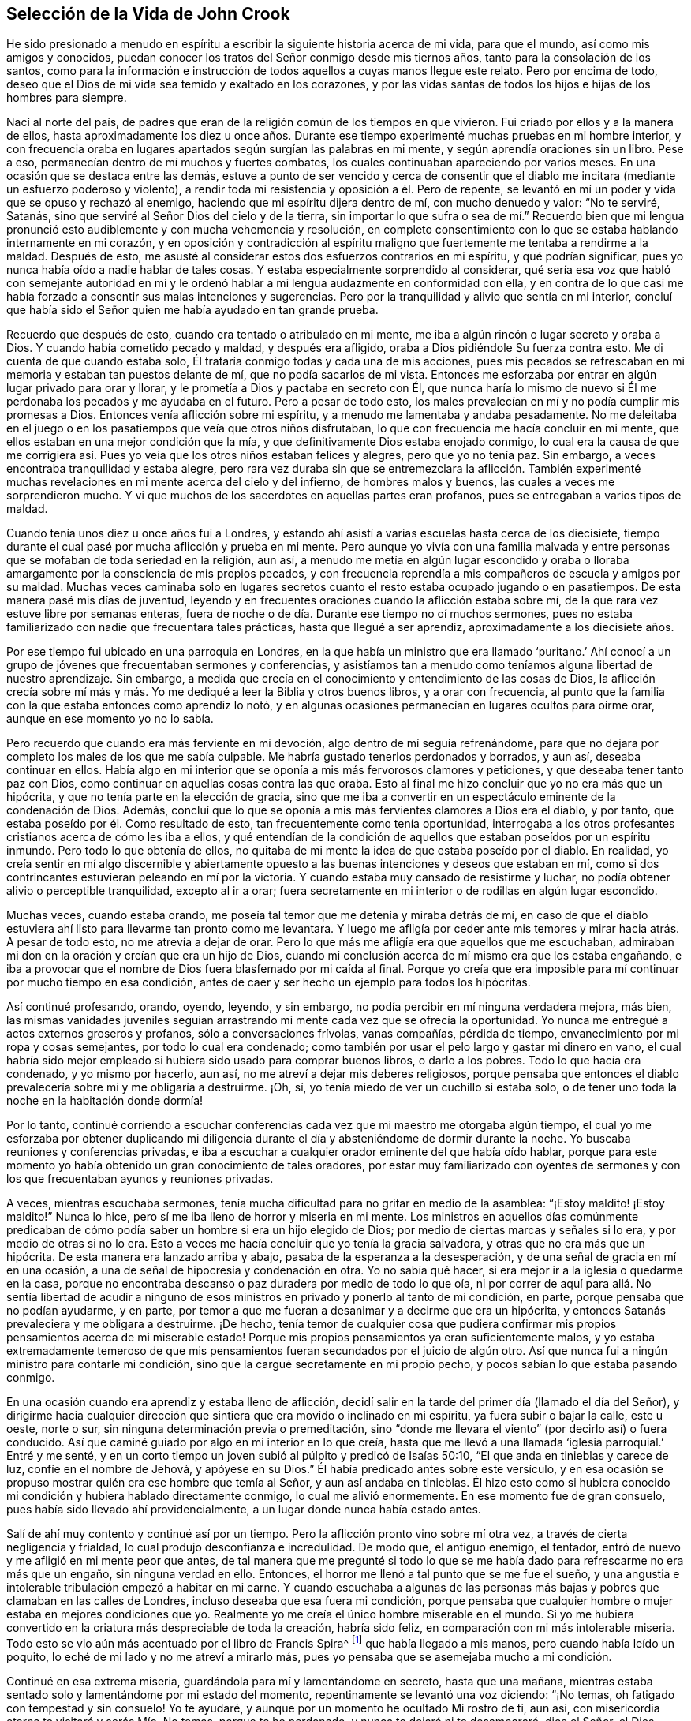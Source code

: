 == Selección de la Vida de John Crook

He sido presionado a menudo en espíritu a escribir
la siguiente historia acerca de mi vida,
para que el mundo, así como mis amigos y conocidos,
puedan conocer los tratos del Señor conmigo desde mis tiernos años,
tanto para la consolación de los santos,
como para la información e instrucción de todos aquellos a cuyas manos llegue este relato.
Pero por encima de todo,
deseo que el Dios de mi vida sea temido y exaltado en los corazones,
y por las vidas santas de todos los hijos e hijas de los hombres para siempre.

Nací al norte del país,
de padres que eran de la religión común de los tiempos en que vivieron.
Fui criado por ellos y a la manera de ellos,
hasta aproximadamente los diez u once años. Durante ese
tiempo experimenté muchas pruebas en mi hombre interior,
y con frecuencia oraba en lugares apartados según surgían las palabras en mi mente,
y según aprendía oraciones sin un libro.
Pese a eso, permanecían dentro de mí muchos y fuertes combates,
los cuales continuaban apareciendo por varios meses.
En una ocasión que se destaca entre las demás,
estuve a punto de ser vencido y cerca de consentir que el
diablo me incitara (mediante un esfuerzo poderoso y violento),
a rendir toda mi resistencia y oposición a él. Pero de repente,
se levantó en mí un poder y vida que se opuso y rechazó al enemigo,
haciendo que mi espíritu dijera dentro de mí, con mucho denuedo y valor: "`No te serviré,
Satanás, sino que serviré al Señor Dios del cielo y de la tierra,
sin importar lo que sufra o sea de mí.`" Recuerdo bien que mi lengua
pronunció esto audiblemente y con mucha vehemencia y resolución,
en completo consentimiento con lo que se estaba hablando internamente en mi corazón,
y en oposición y contradicción al espíritu maligno
que fuertemente me tentaba a rendirme a la maldad.
Después de esto, me asusté al considerar estos dos esfuerzos contrarios en mi espíritu,
y qué podrían significar, pues yo nunca había oído a nadie hablar de tales cosas.
Y estaba especialmente sorprendido al considerar,
qué sería esa voz que habló con semejante autoridad en mí y le
ordenó hablar a mi lengua audazmente en conformidad con ella,
y en contra de lo que casi me había forzado a consentir sus malas intenciones y sugerencias.
Pero por la tranquilidad y alivio que sentía en mi interior,
concluí que había sido el Señor quien me había ayudado en tan grande prueba.

Recuerdo que después de esto, cuando era tentado o atribulado en mi mente,
me iba a algún rincón o lugar secreto y oraba a Dios.
Y cuando había cometido pecado y maldad, y después era afligido,
oraba a Dios pidiéndole Su fuerza contra esto.
Me di cuenta de que cuando estaba solo,
Él trataría conmigo todas y cada una de mis acciones,
pues mis pecados se refrescaban en mi memoria y estaban tan puestos delante de mí,
que no podía sacarlos de mi vista.
Entonces me esforzaba por entrar en algún lugar privado para orar y llorar,
y le prometía a Dios y pactaba en secreto con Él,
que nunca haría lo mismo de nuevo si Él me perdonaba
los pecados y me ayudaba en el futuro.
Pero a pesar de todo esto,
los males prevalecían en mí y no podía cumplir mis promesas a Dios.
Entonces venía aflicción sobre mi espíritu, y a menudo me lamentaba y andaba pesadamente.
No me deleitaba en el juego o en los pasatiempos que veía que otros niños disfrutaban,
lo que con frecuencia me hacía concluir en mi mente,
que ellos estaban en una mejor condición que la mía,
y que definitivamente Dios estaba enojado conmigo,
lo cual era la causa de que me corrigiera así. Pues
yo veía que los otros niños estaban felices y alegres,
pero que yo no tenía paz.
Sin embargo, a veces encontraba tranquilidad y estaba alegre,
pero rara vez duraba sin que se entremezclara la aflicción. También experimenté
muchas revelaciones en mi mente acerca del cielo y del infierno,
de hombres malos y buenos, las cuales a veces me sorprendieron mucho.
Y vi que muchos de los sacerdotes en aquellas partes eran profanos,
pues se entregaban a varios tipos de maldad.

Cuando tenía unos diez u once años fui a Londres,
y estando ahí asistí a varias escuelas hasta cerca de los diecisiete,
tiempo durante el cual pasé por mucha aflicción y prueba en mi mente.
Pero aunque yo vivía con una familia malvada y entre
personas que se mofaban de toda seriedad en la religión,
aun así,
a menudo me metía en algún lugar escondido y oraba o lloraba
amargamente por la consciencia de mis propios pecados,
y con frecuencia reprendía a mis compañeros de escuela y amigos por su maldad.
Muchas veces caminaba solo en lugares secretos cuanto
el resto estaba ocupado jugando o en pasatiempos.
De esta manera pasé mis días de juventud,
leyendo y en frecuentes oraciones cuando la aflicción estaba sobre mí,
de la que rara vez estuve libre por semanas enteras,
fuera de noche o de día. Durante ese tiempo no oí muchos sermones,
pues no estaba familiarizado con nadie que frecuentara tales prácticas,
hasta que llegué a ser aprendiz, aproximadamente a los diecisiete años.

Por ese tiempo fui ubicado en una parroquia en Londres,
en la que había un ministro que era llamado '`puritano.`' Ahí conocí
a un grupo de jóvenes que frecuentaban sermones y conferencias,
y asistíamos tan a menudo como teníamos alguna libertad de nuestro aprendizaje.
Sin embargo, a medida que crecía en el conocimiento y entendimiento de las cosas de Dios,
la aflicción crecía sobre mí más y más. Yo me dediqué
a leer la Biblia y otros buenos libros,
y a orar con frecuencia,
al punto que la familia con la que estaba entonces como aprendiz lo notó,
y en algunas ocasiones permanecían en lugares ocultos para oírme orar,
aunque en ese momento yo no lo sabía.

Pero recuerdo que cuando era más ferviente en mi devoción,
algo dentro de mí seguía refrenándome,
para que no dejara por completo los males de los que me sabía culpable.
Me habría gustado tenerlos perdonados y borrados, y aun así, deseaba continuar en ellos.
Había algo en mi interior que se oponía a mis más fervorosos clamores y peticiones,
y que deseaba tener tanto paz con Dios,
como continuar en aquellas cosas contra las que oraba.
Esto al final me hizo concluir que yo no era más que un hipócrita,
y que no tenía parte en la elección de gracia,
sino que me iba a convertir en un espectáculo eminente de la condenación de Dios.
Además, concluí que lo que se oponía a mis más fervientes clamores a Dios era el diablo,
y por tanto, que estaba poseído por él. Como resultado de esto,
tan frecuentemente como tenía oportunidad,
interrogaba a los otros profesantes cristianos acerca de cómo les iba a ellos,
y qué entendían de la condición de aquellos que estaban poseídos por un espíritu inmundo.
Pero todo lo que obtenía de ellos,
no quitaba de mi mente la idea de que estaba poseído por el diablo.
En realidad,
yo creía sentir en mí algo discernible y abiertamente opuesto
a las buenas intenciones y deseos que estaban en mí,
como si dos contrincantes estuvieran peleando en mí por la victoria.
Y cuando estaba muy cansado de resistirme y luchar,
no podía obtener alivio o perceptible tranquilidad, excepto al ir a orar;
fuera secretamente en mi interior o de rodillas en algún lugar escondido.

Muchas veces, cuando estaba orando,
me poseía tal temor que me detenía y miraba detrás de mí,
en caso de que el diablo estuviera ahí listo para llevarme tan pronto como me levantara.
Y luego me afligía por ceder ante mis temores y mirar hacia atrás. A pesar de todo esto,
no me atrevía a dejar de orar.
Pero lo que más me afligía era que aquellos que me escuchaban,
admiraban mi don en la oración y creían que era un hijo de Dios,
cuando mi conclusión acerca de mí mismo era que los estaba engañando,
e iba a provocar que el nombre de Dios fuera blasfemado por mi caída al final.
Porque yo creía que era imposible para mí continuar por mucho tiempo en esa condición,
antes de caer y ser hecho un ejemplo para todos los hipócritas.

Así continué profesando, orando, oyendo, leyendo, y sin embargo,
no podía percibir en mí ninguna verdadera mejora, más bien,
las mismas vanidades juveniles seguían arrastrando
mi mente cada vez que se ofrecía la oportunidad.
Yo nunca me entregué a actos externos groseros y profanos,
sólo a conversaciones frívolas, vanas compañías, pérdida de tiempo,
envanecimiento por mi ropa y cosas semejantes, por todo lo cual era condenado;
como también por usar el pelo largo y gastar mi dinero en vano,
el cual habría sido mejor empleado si hubiera sido usado para comprar buenos libros,
o darlo a los pobres.
Todo lo que hacía era condenado, y yo mismo por hacerlo, aun así,
no me atreví a dejar mis deberes religiosos,
porque pensaba que entonces el diablo prevalecería sobre mí y me obligaría a destruirme.
¡Oh, sí, yo tenía miedo de ver un cuchillo si estaba solo,
o de tener uno toda la noche en la habitación donde dormía!

Por lo tanto,
continué corriendo a escuchar conferencias cada vez
que mi maestro me otorgaba algún tiempo,
el cual yo me esforzaba por obtener duplicando mi diligencia
durante el día y absteniéndome de dormir durante la noche.
Yo buscaba reuniones y conferencias privadas,
e iba a escuchar a cualquier orador eminente del que había oído hablar,
porque para este momento yo había obtenido un gran conocimiento de tales oradores,
por estar muy familiarizado con oyentes de sermones y con
los que frecuentaban ayunos y reuniones privadas.

A veces, mientras escuchaba sermones,
tenía mucha dificultad para no gritar en medio de la asamblea:
"`¡Estoy maldito! ¡Estoy maldito!`"
Nunca lo hice, pero sí me iba lleno de horror y miseria en mi mente.
Los ministros en aquellos días comúnmente predicaban de
cómo podía saber un hombre si era un hijo elegido de Dios;
por medio de ciertas marcas y señales si lo era, y por medio de otras si no lo era.
Esto a veces me hacía concluir que yo tenía la gracia salvadora,
y otras que no era más que un hipócrita.
De esta manera era lanzado arriba y abajo, pasaba de la esperanza a la desesperación,
y de una señal de gracia en mí en una ocasión,
a una de señal de hipocresía y condenación en otra.
Yo no sabía qué hacer, si era mejor ir a la iglesia o quedarme en la casa,
porque no encontraba descanso o paz duradera por medio de todo lo que oía,
ni por correr de aquí para allá. No sentía libertad de acudir a ninguno
de esos ministros en privado y ponerlo al tanto de mi condición,
en parte, porque pensaba que no podían ayudarme, y en parte,
por temor a que me fueran a desanimar y a decirme que era un hipócrita,
y entonces Satanás prevaleciera y me obligara a destruirme.
¡De hecho,
tenía temor de cualquier cosa que pudiera confirmar mis
propios pensamientos acerca de mi miserable estado!
Porque mis propios pensamientos ya eran suficientemente malos,
y yo estaba extremadamente temeroso de que mis pensamientos
fueran secundados por el juicio de algún otro.
Así que nunca fui a ningún ministro para contarle mi condición,
sino que la cargué secretamente en mi propio pecho,
y pocos sabían lo que estaba pasando conmigo.

En una ocasión cuando era aprendiz y estaba lleno de aflicción,
decidí salir en la tarde del primer día (llamado el día del Señor),
y dirigirme hacia cualquier dirección que sintiera
que era movido o inclinado en mi espíritu,
ya fuera subir o bajar la calle, este u oeste, norte o sur,
sin ninguna determinación previa o premeditación,
sino "`donde me llevara el viento`" (por decirlo así) o fuera conducido.
Así que caminé guiado por algo en mi interior en lo que creía,
hasta que me llevó a una llamada '`iglesia parroquial.`' Entré y me senté,
y en un corto tiempo un joven subió al púlpito y predicó de Isaías 50:10,
"`El que anda en tinieblas y carece de luz, confíe en el nombre de Jehová,
y apóyese en su Dios.`"
Él había predicado antes sobre este versículo,
y en esa ocasión se propuso mostrar quién era ese hombre que temía al Señor,
y aun así andaba en tinieblas.
Él hizo esto como si hubiera conocido mi condición y hubiera hablado directamente conmigo,
lo cual me alivió enormemente.
En ese momento fue de gran consuelo, pues había sido llevado ahí providencialmente,
a un lugar donde nunca había estado antes.

Salí de ahí muy contento y continué así por un tiempo.
Pero la aflicción pronto vino sobre mí otra vez,
a través de cierta negligencia y frialdad, lo cual produjo desconfianza e incredulidad.
De modo que, el antiguo enemigo, el tentador,
entró de nuevo y me afligió en mi mente peor que antes,
de tal manera que me pregunté si todo lo que se me
había dado para refrescarme no era más que un engaño,
sin ninguna verdad en ello.
Entonces, el horror me llenó a tal punto que se me fue el sueño,
y una angustia e intolerable tribulación empezó a habitar en mi carne.
Y cuando escuchaba a algunas de las personas más
bajas y pobres que clamaban en las calles de Londres,
incluso deseaba que esa fuera mi condición,
porque pensaba que cualquier hombre o mujer estaba en mejores condiciones que yo.
Realmente yo me creía el único hombre miserable en el mundo.
Si yo me hubiera convertido en la criatura más despreciable de toda la creación,
habría sido feliz, en comparación con mi más intolerable miseria.
Todo esto se vio aún más acentuado por el libro de Francis Spira^
footnote:[Francis Spira (1502--1548) fue un abogado italiano convertido al protestantismo,
que bajo la presión de la Inquisición Católica negó sus
propias convicciones y públicamente se retractó de su fe.
El libro al que hace referencia Crook se llama,
"`A Relation of the Fearful Estate of Francis Spira`"
(Un relato del estado de terror de Francis Spira),
en el que se cuenta del terror que se apoderó de
Spira tras su retractación y la subsecuente culpa,
horror y angustia mental que pronto acabaron con su vida.]
que había llegado a mis manos, pero cuando había leído un poquito,
lo eché de mi lado y no me atreví a mirarlo más,
pues yo pensaba que se asemejaba mucho a mi condición.

Continué en esa extrema miseria, guardándola para mí y lamentándome en secreto,
hasta que una mañana,
mientras estaba sentado solo y lamentándome por mi estado del momento,
repentinamente se levantó una voz diciendo: "`¡No temas,
oh fatigado con tempestad y sin consuelo!
Yo te ayudaré, y aunque por un momento he ocultado Mi rostro de ti, aun así,
con misericordia eterna te visitaré y serás Mío. No temas, porque te he perdonado,
y nunca te dejaré ni te desampararé, dice el Señor, el Dios poderoso.`"

Entonces, súbitamente, todo se silenció y se tranquilizó dentro de mí,
de modo que me pregunté adonde se habían ido las muchas aflicciones,
temores y pensamientos que justo antes me atormentaban.
Hubo tanta calma y quietud en mi mente por un espacio de tiempo,
que recordé el silencio que se había producido en el cielo por media hora.
Estaba lleno de paz y gozo, completamente abrumado,
y brillaba tal luz interior dentro de mí,
que por un espacio de siete u ocho días caminé como si hubiera sido tomado de la tierra.
Estaba tan arrebatado en mi mente, que era como si caminara por encima del mundo,
sin prestar atención (según me parecía) a ninguna persona o cosa mientras
caminaba para arriba y para abajo en las calles de Londres,
pues estaba enteramente absorto en la maravillosa luz del Señor y lleno
de una especie de dominio gozoso sobre todas las cosas en este mundo.
En este tiempo vi claramente (y para mi gran consuelo y satisfacción),
que cualquier cosa que el Señor quisiera comunicar,
o dar a conocer de Sí mismo y de los misterios de Su reino,
lo haría en un camino de pureza y santidad.
Sí, entonces vi gran brillo en la santidad, gran belleza en la vida recta, pura y justa,
y en el andar cercano y sobrio con Dios en conducta santa.
Aunque yo antes había obedecido lo mejor que había podido, nunca había encontrado la paz,
la aceptación ni la justificación ante Dios que ahora sentía,
cuando surgía libremente en mí. Entonces vi que la
verdadera religión radica en esta comunión,
y que toda profesión de religión sin esto no era nada en comparación. Recuerdo bien,
que mientras permanecí y caminé en esa luz y gloria
que brillaban muy claramente en mi mente y espíritu,
no hubo un pensamiento erróneo que apareciera o luchara dentro de mí,
que no fuera rápidamente desvanecido por no recibir aceptación. De hecho,
mi mente y mi alma estaban completamente cautivadas,
y habían sido absorbidas por esa gloriosa luz y satisfactoria
presencia del Señor así manifestadas en mí.

Durante ese tiempo, cuando estaba lleno de gozo y paz,
descubrí que no podía realizar los deberes religiosos tan formalmente como solía hacerlos,
sino que, en su lugar, los hacía con mucha más vida y celo, fe y confianza, que antes,
lo que hizo que muchos de mis conocidos admiraran mi don en la oración,
y en algunas ocasiones me impusieran ese deber.
Pero después de ese tiempo,
percibí una reducción de la gloria y empecé a leer
y a realizar los deberes como los había hecho antes.
Por esa época empecé a seguir a algunos ministros que venían de Holanda,
y a algunos otros que se habían separado de las asambleas parroquiales;
porque me disgustaban esas asambleas mezcladas,
y sentía mucha sed y anhelaba la comunión pura con aquellos que eran más espirituales.
Habiendo visto algo de la belleza de la santidad,
yo anhelaba caminar con los que experimentaban una comunión con Dios en santidad,
y se vigilaban unos a otros para bien y para el incremento de la vida santa.

Caminé en compañía de algunos jóvenes,
y nos reuníamos tan a menudo como teníamos oportunidad,
y orábamos y conversábamos acerca de las cosas de Dios.
Recuerdo que cuando varios hablaban de las Escrituras, a modo de exposición,
yo tenía muy poco que decir,
pues en ese entonces no tenía mucho conocimiento de la Biblia,
pues había sido criado en familias y bajo tutores
que no habían considerado mucho las Escrituras.
Pero yo hablaba de mis propias experiencias,
y me deleitaba y amaba mucho a los que podían hablar por experiencia.
Sí,
mi corazón se sentía muy animado y avivado por aquellos
discursos y conversaciones de experiencias,
de modo que aquellos que eran más espirituales estaban
encantados de estar conmigo y yo con ellos.
Ellos a menudo me decían que yo hablaba por experiencia,
y que podía hablar de muchas condiciones y cosas como si
tuviera un tomo escrito dentro de mí de todos los temas,
mientras que la mayoría obtenía sus discursos de las Escrituras externas a ellos.

Pero en el lapso de dos o tres años,
comencé a amontonar Escrituras en mi mente y memoria
(tanto por oír a otros como por mis propios estudios),
lo que me llevó a morar más en el exterior y menos en el interior.
Y así, gradualmente, el conocimiento en mi entendimiento y juicio naturales,
empezó a superar y a sobrepasar el sentido de mis experiencias internas.
Al final,
teniendo poco más que el recuerdo (entonces muy lejano)
de aquellas cosas que una vez habían sido vivas y frescas,
y que habían crecido en mí como si fuera primavera en mi corazón y en mi mente,
ahora mi interior se había vuelto invierno.
La vida interior se retiró de la vista, como si estuviera en una raíz oculta,
y luego se empezaron a levantar en mi mente muchas preguntas acerca
de la forma de adoración y de las ordenanzas del Nuevo Testamento.

Ya que el Señor había hecho mucho por mí,
juzgué que no podría evitar ser culpable de ingratitud delante de Él,
si no buscaba entonces la forma más pura de adoración. Por tanto,
después de haber caminado entre varios tipos de profesantes cristianos de diversos juicios,
buscando con quién podía sentarse mi espíritu y unirse,
al fin me reuní con un grupo de Independientes con quienes me uní
en comunión. Pasamos muchos tiempos refrescantes juntos,
mientras nos mantuvimos vigilantes y tiernos,
con nuestras mentes internamente retiradas y con palabras escasas y sazonadas.
Fuimos preservados en este espíritu comunicando nuestras experiencias entre sí,
en cuanto a si nuestros corazones habían sido mantenidos hacia el Señor toda la semana,
y qué había pasado entre Dios y nuestras almas de principio a fin de la semana.

Así continuó por algunos años, hasta que se hizo formal.
Entonces empezamos a considerar nuestro estado:
si estábamos en el orden correcto del evangelio en concordancia con el patrón primitivo,
y en la administración apropiada del bautismo, etc.
Poco a poco empezamos a dividirnos y a dispersarnos
en nuestras mentes con respecto a estas cosas,
y se levantaron muchas preguntas acerca de diversos
temas que no se habían cuestionado antes,
todos los cuales tendían mucho a la incertidumbre e inestabilidad.
Luego, no sólo comenzamos a ser descuidados con respecto a nuestras reuniones,
sino también a confundirnos en nuestra predicación y servicio cuando nos reuníamos.
Finalmente dejamos de reunirnos y gradualmente nos fuimos alejando unos de otros,
y nos volvimos descuidados al considerar principios
de libertad y comodidad para la carne,
y de ahí caímos en la trampa de alentar y justificar nuestro
presente descuido y frialdad en la religión. No obstante,
yo no estaba tan entregado a la comodidad que no sentía
las correcciones ni las reprensiones por hacerlo,
y a menudo la aflicción y angustia internas en mi espíritu
me levantaban nuevamente a los deberes religiosos,
tales como orar y leer.

Cuando era oprimido en mi juicio y entendimiento natural acerca de doctrinas
y principios (opresión que se presentaba en mi estado débil y quebrantado),
descubrí que mi mente era arrastrada al descuido con respecto a todo aspecto de la religión,
y despreciaba mi seriedad anterior contra el pecado y el mal.
Vi cuántos principios y doctrinas existían que me habrían llevado a creer
que mi comprensión anterior acerca de la maldad y el gran peligro de esta,
surgía de mera emoción o tradición, y no de razones fundamentadas o juicio verdadero.

Fui frecuentemente ejercitado de día y de noche,
y tentado (tanto por sugerencias internas como por
atracciones externas) a abrazar tales principios.
En algunas ocasiones, otros que habían sido tan religiosos como yo,
y que no estaban menos familiarizados con experiencias internas del mismo tipo,
trataron de alejarme del sentido y profunda impresión de la Verdad que permanecía sobre
mi espíritu después de las grandes aflicciones y consolaciones que había gustado.
Pero el palpable recuerdo de los días anteriores se mantenía sobre mí,
y me guardó de los principios del ranterismo^
footnote:[Los Ranters eran un grupo no conformista que surgió a mediados de los 1600,
y que recibieron su nombre debido a sus extravagantes discursos y prácticas.
Algunos de ellos parecen haber sido genuinos buscadores de la verdad,
quienes (en palabras de William Penn),
"`no se mantuvieron en la humildad ni en el temor de Dios,
y después de abundante revelación, se exaltaron,
y por falta de mantener sus mentes en humilde dependencia de Aquel que había
abierto sus entendimientos para que vieran las grandes cosas de Su ley,
corrieron en sus propias imaginaciones y las mezclaron con las revelaciones divinas,
dando a luz un monstruoso nacimiento para escándalo de aquellos que temían a Dios.`"
Los Ranters a menudo interrumpían las reuniones religiosas
establecidas vociferando a gritos,
cantando, tocando instrumentos o haciendo toda clase de ruidos fuertes.]
y ateísmo que prevalecían y causaban gran conmoción en aquellos momentos.

A través de la fe en lo que había gustado,
fui sostenido cuando estaba bajo muchos amargos combates,
y profundas ondulaciones y olas, y llegué a la conclusión en mi corazón y en mi mente,
de que '`el justo era más excelente que su prójimo,`'^
footnote:[Traducción literal de la KJV de Proverbios 12:26]
y que había una mucho mejor condición que experimentar y disfrutar
en este mundo al caminar con Dios en santidad y pureza,
que todo lo que se encuentra en una vida licenciosa y sensual,
o por medio de la codiciosa acumulación de riquezas
con tal de obtener un nombre en esta tierra.
Esto lo sabía por la dulzura que yo había disfrutado anteriormente,
y por el recuerdo que permanecía debajo de todos los razonamientos
y observaciones secas que podía hacer.
Sí,
yacía más profundamente alojada en mi interior que
todas las comprensiones que flotaban en mi mente.
Así descubrí que había un continuo clamor y sonido en mis oídos internos,
que me llamaban a vigilar mis caminos y a obedecer lo que había
sido manifestado en mi consciencia como la voluntad de Dios.
Vi que era más probable que esto me proporcionara más descanso y paz,
que todos mis conceptos, observaciones, creencias o sacrificios.

Pero el verdadero significado de estas cosas me era desconocido y no lo entendí claramente,
hasta que le plació al Señor enviar a uno de Sus siervos, de los llamados cuáqueros,
a ministrarme como lo había hecho Felipe con el eunuco en el carro.
Porque el eunuco no entendía lo que leía,
pero después de que Felipe le explicó las Escrituras, creyó en aquello que ignoraba.
Así sucedió conmigo,
pues a través del siervo e instrumento del Dios altísimo que abrió
mis ojos y habló con sencillez (no con parábolas o dichos oscuros),
llegué a ver qué era eso que había clamado por tanto tiempo en mí,
en cada ocasión de serio retiro interior en mi propio espíritu.
Entonces pude decir de Cristo al fin:
"`Uno mayor que Salomón en este lugar;`" mayor que aquel
que había discernido correctamente entre lo vivo y lo muerto,
y manifestado claramente a quién pertenecía el niño vivo.
Sí, Él fue el que reveló a la verdadera mujer, o iglesia,
la cual está en Dios el Padre de nuestro Señor Jesucristo,
y también dio a conocer quién era la ramera, o falsa iglesia y sinagoga de Satanás,
sin importar lo que ella pudiera decir para justificarse como la verdadera madre iglesia.

Cuando escuché por primera vez este tipo de predicación,
por el llamado cuáquero anteriormente mencionado,
me pareció como si los antiguos apóstoles se hubieran levantado
de la muerte y comenzado a predicar de nuevo en el mismo poder,
vida y autoridad en que ministraron y publicaron el nuevo pacto de Jesucristo al principio.
Y verdaderamente pude decir con Jonatán,
después de haber oído y gustado la miel y dulce ministración del bendito evangelio,
que mis ojos habían sido abiertos y mis fuerzas renovadas,
a partir del mismo poder por el que el evangelio había sido predicado al principio;
pues este evangelio estaba libre de los contaminantes
y residuos del ingenio y los inventos del hombre,
por medio de lo cual el hombre, al usar palabras sin conocimiento,
había oscurecido por mucho tiempo el consejo.
Digo la verdad y no miento.
Después de haber oído y gustado la miel de Canaán que fluía libremente,
sin las forzadas invenciones del cerebro del hombre,
mis ojos fueron abiertos y mis fuerzas renovadas.
Entonces, a través de la gracia del evangelio,
obtuve la victoria sobre aquellas lujurias y deseos corruptos que se levantaban
contra las pequeñas agitaciones y movimientos en mi corazón en pos del
Dios vivo (eso que yo había sentido a veces obrando en mí,
incluso desde mi juventud).

Cuando las buenas nuevas del evangelio sonaron en
mis oídos y alcanzaron mi corazón y consciencia,
no anularon mis anteriores experiencias del amor
y misericordia de Dios hacia mi pobre alma,
ni llevaron mi mente a despreciar en lo más mínimo
Sus dulces refrescamientos durante mi cansado peregrinaje,
los cuales eran como corrientes de aquel arroyo del
que Israel había bebido en el trayecto de sus viajes.
Por el contrario,
refrescaron en mi memoria las muchas maneras en que
el Señor me había revivido en mi dolorosa esclavitud,
manifestaron mis múltiples rebeliones contras Sus invitaciones,
y mi ingratitud hacia Sus tiernos tratos y las frecuentes visitas que me había hecho.
Esto produjo una verdadera sujeción de mi parte,
como el deber más grande hacia este tierno Dios y Padre.
Dichas buenas nuevas me hicieron gritar: "`¿Qué,
estaba Dios en este lugar y yo no lo sabía?`" (Génesis 28:16) Entonces experimenté
mi corazón quebrantado y vencido por Su amor y misericordia hacia mí,
y me volví más tierno delante de Él.

De este modo me fueron traídas a mi memoria todas las cosas,
y llegué a conocerlo no sólo como Aquel que "`me
dijo todo lo que había hecho`" contra Él,
sino también todo lo que Él había hecho por mí. Esto hizo
que la Verdad fuera aún más preciosa y aceptable en mi corazón,
pues trajo en un nuevo recuerdo las cosas viejas y restauró
una vieja relación con mi largamente provocado Dios.
En realidad, sucedió conmigo como había sucedido con Natanael,
quien confesó a Cristo tan pronto como Él le dijo que lo había visto debajo de la higuera.
De igual manera, no pude retener la sujeción inmediata de mi alma a la Verdad,
cuando vi cómo me había examinado a fondo y manifestado dónde estaba ahora,
y cómo había visto y visitado Dios mi pobre alma varias veces.
Por tanto, he encontrado la promesa de Cristo a Natanael cumplida en mí también,
pues desde el día de la visitación, he visto cosas mayores que las que alguna vez vi.

Luego vi que mi condición anterior (antes de que la Verdad me conquistara
completamente y se manifestara claramente) era como la de Agar,
quien tenía pan y un odre de agua que le había dado Abraham,
tras ser enviada al desierto por las burlas de su hijo a Isaac.
Cuando el pan y el odre de agua se acabaron,
la condición de Agar y la de su hijo fue aún más miserable;
ella no tenía manera de llenar el odre de nuevo, ni pudo ver la manera,
aunque no estaba lejos de ella.
Pero su necesidad llegó a los oídos de Dios y Él le abrió los ojos,
y entonces vio "`el pozo del Viviente que me ve.`"
Así fue conmigo cuando el pan y el agua de alivio (que Dios
a menudo me daba para mantenerme en el desierto) se acabaron;
era probable que pereciera al no ver ningún pozo o forma de suministro.
Pero el Señor envió al ángel de Su faz para que abriera mis ojos,
y vi mi "`pozo del Viviente que me ve,`" el cual estaba ahí antes,
pero no había podido verlo hasta que mis ojos fueron abiertos.

Así, pues, por falta de entendimiento (junto con muchos otros),
languidecí muchos de mis días, al igual que Agar en el desierto,
como castigo por mi liviandad y por haberme unido con Ismael en el desprecio hacia Isaac,
la Semilla verdadera en mi propio corazón,
y heredera de todas las bendiciones espirituales;
Aquella con quien Dios establece Su pacto para siempre.

De esta manera fui convencido de la Verdad hacia el final del año 1654 (según recuerdo),
a través del siervo del Señor antes mencionado, William Dewsbury.
Yo no sabía a cuál convicción pertenecía él cuando lo fui a oír,
porque si hubiera sabido que era de los cuáqueros, creo que no lo habría escuchado,
pues temía ser engañado por opiniones extrañas. Pero al
ser providencialmente llevado al lugar donde él estaba exponiendo,
oí sus palabras, las cuales eran tanto lanzas que perforaban y herían mi corazón,
como un bálsamo que me sanaba y consolaba.
Recuerdo las palabras precisas que más me impresionaron en aquel momento.
Hablando de los varios estados y condiciones de los hombres y mujeres,
describió la miserable vida de los que, a pesar de sus deberes o desempeños religiosos,
no tenían paz ni tranquilidad en sus espíritus,
ya que debido a la falta de entendimiento de dónde buscar
un ancla para sus mentes en todo momento y en todo lugar,
eran como niños llevados de aquí para allá,
atemorizados por la calculada astucia de los hombres
que promovían sus propias opiniones y formas.
En ese momento supe que esa era mi condición,
como también el estado de muchas otras pobres y destrozadas personas,
que estábamos '`rodeadas por las teas de nuestro propio fuego.`' (Isaías 50:11) En realidad,
este no nos había traído más que dolor cada vez que nos acostábamos,
cuando estábamos callados, meditando en nuestra cama,
pues no teníamos nada internamente para alimentar y anclar nuestros corazones,
además de los deberes formales que perecen con el uso,
o las discusiones acerca de cosas doctrinales en el entendimiento y memoria naturales.
Esto lo vine a saber y a observar después,
en la aparición de la principal Piedra del ángulo puesta en Sión,
escogida y preciosa para los que creen en Ella.
En Su luz ciertamente entendí, que no es una opinión sino Cristo Jesús,
el poder y brazo de Dios, quien es el Salvador.
Y cuando Él es sentido en el corazón y se mantiene morando ahí mediante la fe,
Él se distingue de todos los conceptos en el cerebro,
como se distingue la sustancia viva de un cuadro o imagen de ella.

El recibimiento de la Palabra de vida en mi alma,
fue como el librito que le fue ordenado a Juan comer,
el cual resultó ser dulce en su boca, pero amargo en su estómago.
Así fue la Verdad para mí, tan dulce y deliciosa en mi paladar,
como lo fue la miel para Jonatán,
por medio de la cual mis ojos fueron abiertos y mi fuerza renovada con gran gozo y claridad.
Así continuó por algunos meses después de la primera vez que oí,
mediante lo cual mi juicio fue tan ensanchado y fortalecido contra
todas las baterías y asaltos de los disputadores de este mundo,
que no me cabe la menor duda de que habría podido mantener
los principios de la Verdad contra todos los opositores.
Sin embargo, todo ese tiempo consideré poco la forma o expresión externa de la Verdad,
hasta que oí a la misma persona declarar la palabra de Verdad otra vez.
Entonces comencé a ver que todo el conocimiento era nada,
sin la verdadera práctica y conformación a lo que sabía. Y entonces
la Verdad empezó (como el librito) a ser amarga en mi interior,
debido a que yo no estaba rindiendo obediencia a
lo que estaba convencido que era mi deber;
como dejar de lado toda la extravagancia en la vestimenta, palabras y conducta,
lo cual era para mí difícil de hacer,
estando en ese entonces comisionado como Juez de Paz.
Pero poco a poco,
fui llevado a través de todos los cuestionamientos y razonamientos al respecto,
por medio de dolorosos y agudos terrores en mi consciencia.
Llegué a ver todos mis pecados y maldades (tanto externos y grandes,
como secretos y escondidos) por medio de la luz en mi propia consciencia,
y supe que todos mis pecados no eran sino combustible,
que la ira e indignación del Señor debía consumir.

Vi que el hacha tenía que ser puesta a la raíz del árbol,
y que había una naturaleza maligna que debía ser consumida en mí,
la cual había dominado durante mucho tiempo, a pesar de mi profesión religiosa.
Vi que mi extravagancia en la vestimenta, en las palabras y en muchas otras cosas,
no hacía más que alimentar y mantener viva esa naturaleza,
y que así prolongaba el fuego para mi propia gran miseria.
Entre muchas otras cosas vi claramente,
que hablar de manera diferente a ciertas personas,
y quitarme el sombrero según la costumbre y moda del mundo,
debía ser dejado y rechazado antes de que esa naturaleza
carnal y mundana muriera en mí por completo,
y yo fuera perfectamente liberado de ella.
Claramente vi que esas cosas,
junto con el uso de muchas palabras fuera del temor de Dios,
no eran más que comida que nutrían,
alimentaban y mantenían viva la naturaleza y parte equivocadas en mí.

¡Oh, cuán fuertemente me resistió la razón carnal,
en mi separación de estas y otras cosas!
Nadie lo sabe, sino aquellos que han sido ejercitados de la misma manera.
Tampoco puedo expresar la multitud de maneras y argumentos que
usó el diablo para mantenerme en esas formalidades y costumbres,
mucho más por mis innumerables conocidos y mi empleo público.
No obstante,
la más grande tribulación que atravesé (antes de poder entrar en el reino de Dios),
fue desprenderme de mi propia sabiduría y conocimiento,
mediante lo cual yo me había beneficiado más allá de muchos de mis iguales.
Descubrí que necesitaba
ser decapitado (por decirlo así) por el testimonio de Jesús,
pues encontré por cierta experiencia,
que hasta que el hombre es verdaderamente crucificado con Cristo,
es capaz de dar un verdadero testimonio de Cristo.
Previo a esta muerte, el hombre sólo puede dar testimonio de sí mismo,
cuyo testimonio no es verdadero;
pero después de que es efectivamente crucificado con Cristo y levantado con Él,
si da testimonio de Cristo entonces, su testimonio es verdadero.
En esto, es correctamente entendido el dicho fiel:
"`Porque el testimonio de Jesús es el espíritu de profecía`" (Apocalipsis 19:10).

Después de una larga y aguda lucha de aflicciones
y profundos ejercicios en mi corazón y consciencia,
al fin me rendí para ser un tonto para Cristo,
como el que está "`loco para el Señor`" (2 Corintios
5:13). Esto se efectuó con profunda agonía,
porque yo realmente llegué a pensar que podía perder mi mente debido
a los terrores de Dios que estaban sobre mi alma.
Pero al fin, por Su gracia, Él sujetó el espíritu de mi mente a Sí mismo,
para que a través de Su predominio yo cediera y estuviera quieto,
y Él pudiera hacer conmigo lo que deseaba.
Entonces fui capaz de rendirme a la muerte del hombre, mente y sabiduría carnales,
lo cual fue como la muerte del primogénito en Egipto.
Y luego me fue dicho: "`De Egipto llamé a mi hijo;`" aquel que antes estaba muerto,
pero que ahora vive para Dios en Su pacto eterno, para siempre.

Así llegué a conocer a Aquel en quien no hay ocasión de tropiezo.
En efecto, Lo vi ser el que silencia al disputador y sabio de este mundo,
respondiendo de manera plena y muy satisfactoria al profundo
clamor y necesidad que estaban en mi alma.
Sí, Él llegó a ser para mí como una lluvia muy dulce,
la cual alcanzó hasta la raíz en mí,
y vi que todas Sus vivificaciones anteriores no eran más
que gotas de verano que provocaron una mayor sequía después,
o como un viajero que sólo se quedó una noche.
Mientras continuaba en mi viaje espiritual,
experimenté el cumplimiento de estos y muchos otros dichos de las Escrituras,
los cuales fueron como un arroyo en el camino,
que muy dulcemente alegraron mi alma en la medida que el Señor me hacía beber de ellos.
El Señor puso una copa en mi mano y Él mismo era mi porción.

No debo olvidar relatar de mi travesía, como después de llegar al Monte Sinaí,
sentí el ardor de ese fuego que quemaba toda mi justicia propia como rastrojo y paja,
y vi que dicha justicia no era capaz de proporcionarme
refugio o preservación alguna de aquellas llamas.
Entonces pensé en confiar en el conocimiento que
había adquirido de Cristo al leer las Escrituras;
tal como, que Él era mi garantía,
y que Dios Lo había aceptado en mi lugar tras haber satisfecho la justicia divina.
Estos conceptos,
junto con las dulces experiencias que anteriormente
había tenido de Cristo antes de llegar a esta forma,
me hicieron decir en mi interior: "`¿Debo dejar todas estas cosas?`"
A cuya pregunta (y a muchos más razonamientos de la misma naturaleza) fue dicho en mí:
"`¿Fue un simple recuerdo de Cristo y de Sus méritos,
y la seguridad reunida o aplicada en tu propio tiempo
o por tu propio entendimiento natural,
lo que te salvó o ayudó en tu angustia?
¿O fue Mi gratuita revelación de Él como Mi brazo y poder dentro de ti,
por lo que realmente sentiste consuelo en tu interior,
de la misma manera que el pecado y el diablo eran
verdaderamente sentidos dentro de ti atormentándote?`"
Así llegué a saber cómo, cuando Cristo aparece,
la Semilla de la mujer alcanza el estado débil en que se encuentra el hombre, incluso,
cuando Satanás, la serpiente antigua,
está más ocupada levantando su cabeza para dominar y atormentar a la criatura.
Esta Semilla es también conocida como la Semilla de Dios, la cual,
por medio del Espíritu, hiere la cabeza de la serpiente y aniquila todo dominio,
para que Cristo pueda ser el Príncipe y Salvador para siempre.

De esta manera llegué al conocimiento salvador de Cristo,
el cual confirmó mi anterior experiencia de Su aparición en mí y a mí,
incluso cuando era débil en mi entendimiento y no tenía
más que comprensiones carnales de Él. Sin embargo,
el verdadero Cristo salvador de Dios es ciertamente vida, poder y virtud,
y aquellos que Lo conocen como tal,
tienen el conocimiento de la verdad como está en Jesús,
porque la opinión o el concepto de Cristo en el entendimiento
natural queda demasiado corto.
Pero cuando se le presta atención y se sigue a esta Semilla
en el interior (la cual batalla contra el pecado y el mal),
ella rectifica el entendimiento según el verdadero y correcto reconocimiento de Él,
quien es el verdadero Dios y vida eterna,
el Salvador mismo de todo aquel que cree en Él. Muchos sólo
llegan a ser enanos en lo que a experiencia se refiere,
por darle paso a la voluntad de ellos,
y no dejar que la luz en la consciencia mande y dirija el entendimiento y el juicio.
Estos rechazan dicha luz diciendo que es natural e insuficiente, y sin embargo,
(por la sutileza de la serpiente antigua) al mismo
tiempo siguen su propia voluntad y entendimiento,
los cuales son, de hecho, tanto naturales como insuficientes.

Así pasé del Monte Sinaí al Monte Sión,
del ministerio de condenación al ministerio del Espíritu, debido a lo cual pude,
y verdaderamente lo hice, dar gracias a Dios por medio de Jesucristo.
Él me liberó de esa condenación bajo la cual estaba,
a pesar de todos mis deberes y creencias,
y me llevó Al que es la suma y sustancia de todo,
y que ahora es mi regla y guía. Él fue el guía en mi juventud en muchas cosas,
aunque yo no lo sabía entonces.
Y ahora Él es para mí el Espíritu que da verdadera libertad de todo yugo de esclavitud,
pues el ministerio del Espíritu batalla contra la carne y es contrario a ella,
y el alma que camina según el Espíritu disfruta de vida en abundancia;
pero si el espíritu de este mundo prevalece,
entonces la muerte y la condenación regresan.
Hallé que es tal como está escrito:
"`Y los que viven según la carne no pueden agradar
a Dios,`" y "`porque si vivís conforme a la carne,
moriréis.`"

Después de esto sentí que el Espíritu de verdad gobernaba en mí,
y que mi espíritu realmente estaba en unión con Él,
aunque antes había estado en unión con el espíritu de este mundo.
A partir de ese momento,
el Espíritu de verdad se convirtió en la verdadera regla
por la que yo caminaba y era guiado a la paz y reposo,
así como antes, cuando el viejo hombre gobernaba, era conducido a la angustia y dolor.
Así fue claramente demostrado en mí,
que '`la estabilidad de tus tiempos son justicia y paz.`' De igual manera,
esta otra escritura fue cumplida también en mí:
"`Porque en Cristo Jesús ni la circuncisión vale nada, ni la incircuncisión,
sino una nueva creación.`" Sólo aquellos que son contados como la simiente,
el Israel de Dios, y caminan de acuerdo con esta regla, heredan la verdadera paz.

Cuando sentía el nacimiento inmortal levantarse en mi interior,
como una planta deliciosa,
a menudo sentía que producía muchas respiraciones dulces y celestiales en pos de Dios,
las cuales eran frecuentemente respondidas por Él, por lo cual,
nunca busqué Su rostro en vano, ni pedí sin recibir una respuesta satisfactoria.
También descubrí que las alabanzas y acciones de gracias se alzaban
y brotaban naturalmente hacia Dios desde la raíz santa,
de la misma manera como antes había experimentado una naturaleza
malvada e iracunda lanzar fango e inmundicia,
y enviar temor, terror, dificultad y desconfianza.

Entonces mi gozo fue completo,
y a menudo se levantaba en mí un clamor a Dios pidiéndole
que me mantuviera pobre y bajo la cruz diaria de Cristo,
para que no fuera nada en mí mismo, sino libre de toda voluntad y obra propias,
dependiendo diariamente del Señor en este nacimiento puro,
y encontrándolo a Él ser la fuente y alacena de todo lo necesario.
Tanto solo como en las reuniones,
con frecuencia lo sentía a Él levantarse con gran poder y gloria,
constriñéndome a anunciar como una trompeta, las alabanzas vivas a mi Dios,
pues de la boca de esta Semilla de vida eterna brotaban palabras dentro de mí,
mientras estaba sentado en las reuniones con el pueblo de Dios (y en otros momentos),
que era movido a pronunciar con mi lengua.
Muchas veces hablé manteniendo mi propia voluntad bajo la cruz,
porque las palabras le parecían a mi sabiduría terrenal carentes
de sabiduría y a mi entendimiento natural muy despreciables,
y yo no sabía el fin por el cual debía decir esas palabras.
No obstante,
era culpado de desobediencia y profundamente afligido y perturbado en mi espíritu,
cuando me negaba a hablar.
A veces, mientras dudaba y razonaba acerca de ellas,
otro pronunciaba las mismas palabras, lo que era una gran prueba para mí,
al saber que las palabras habían sido tomadas de mí y dadas a otro que era fiel.

Después que le plació al Señor revelar a Su Hijo en mí,
me mostró las engañosas obras del "`hombre de pecado`" en mí mismo (en el "`misterio
de la iniquidad,`" 2 Tesalonicenses 2:7) y su exaltación en el templo de Dios,
donde él es adorado como Dios por encima de todo lo que se llama Dios.
Y vi, que aunque Dios merece toda adoración, aun así en este templo Él es poco conocido,
o poco notado por la criatura,
debido a la exaltación y gobierno de otra cosa que se ha aparecido como Dios,
pero que no lo es.
Todo esto lo vi en la luz del Señor. Y no sólo eso, pues también sentí por experiencia,
cómo levantaba Dios lo segundo, como al menesteroso del muladar,
y hacía que lo primero en mí lo sirviera.
Así llegué a conocer Al que es tanto Príncipe como Salvador,
y Ministro del verdadero tabernáculo que había levantado Dios y no el hombre.
Esto no lo experimenté en mí mientras el primer tabernáculo estaba de pie,
ni tampoco experimenté el Lugar Santísimo mientras el velo permanecía sobre mi corazón,
el cual descubrí quitado en Cristo, y que de ese modo,
un camino nuevo y vivo había sido abierto hacia el Lugar Santísimo.

El Señor me hizo ministro de este camino nuevo y vivo,
y me mandó a dar a conocer lo que había visto, sentido,
palpado y experimentado de la Palabra y obra de Dios.
Al principio fue difícil rendirme a esto,
al tener en mi mente muchos razonamientos y deliberaciones.
Por un lado,
temía que aquellos entre los que ministraba supusieran
que estaba actuando por mi propia voluntad,
por otro lado, temía ir a fijar reuniones, congregar personas,
y luego sentarme como un tonto entre ellos, sin tener nada que decir.
Estos y otros muchos razonamientos (siendo muy numerosos
como para mencionarlos específicamente) me asaltaban.
Pero sintiendo diarias agitaciones y movimientos de la vida,
y un mandato dentro de mí para ir a tal y cual lugar por nombre
(indicados por medio del Espíritu de Dios en mi interior),
me encontré con un resultado bendito, y muchos se convirtieron en ese momento,
quienes hasta el día de hoy permanecen en la verdad, y otros han muerto en la fe.
El recorrido y la extensión de los condados en donde
yo debía mayormente trabajar en la obra del Señor,
me fue mostrado por el Espíritu del Señor,
aunque viajé a otras partes también cuando el movimiento del mismo Espíritu
me lo requería. Y descubrí que no era capaz de contenerme,
sino que las palabras brotaban de mí en las reuniones donde
se me había ordenado ir entre el pueblo de Dios;
tanto en mi propio lugar de habitación como en otros lugares.
Me fueron revelados muchos territorios adonde debía ir,
y por haber sufrido profundamente por los juicios de Dios por desobediencia de este tipo,
me rendí a hacerlo sin vacilar.
En realidad, siempre encontré que Él era más grande en Su bondad de lo que yo esperaba,
y más abundante en el derramamiento de Su Santo Espíritu de lo que mi fe podía alcanzar,
incluso, hasta el quebrantamiento de mi corazón delante de Él en secreto muchas veces,
cuando ningún ojo me veía.

Omitiré todas las dificultades y pérdidas en cuanto
a mi familia y todos los asuntos externos,
a través de los cuales fui obligado a pasar cuando el Señor me conducía,
tanto por el dulce y quebrantador sentido de Su tierna misericordia hacia mi alma,
como por la consciencia de Su enojo y disgusto si yo desobedecía.
De modo que fui constreñido a obedecer al Señor en mi ir y venir,
según Él me enviaba, sin pensar en lo que debía decir,
sino clamando con frecuencia en mi espíritu: "`¡Mantenme pobre y necesitado,
creyendo en Ti, y entonces hablaré a partir de Ti y por Ti!`" ¡Oh, sí,
tengo grabada en mi consciencia la misericordia de Dios hacia mi alma,
cómo envió Él a Sus siervos de lejos para buscarme,
y predicarle el evangelio eterno a mi pobre y perdida alma!
Entonces, ¿por qué me rehusaría a ir y buscar a otros,
cuyas almas están perdidas como una vez estuvo la
mía? ¿No amaré a mi prójimo como a mí mismo?
Y yo, conociendo los terrores de Dios,
¿me negaré a persuadir a los hombres en nombre de Cristo (en obediencia
a Sus movimientos en mi alma) a que se reconcilien con Dios,
sabiendo que Él es fuego consumidor?
Tales eran las cavilaciones en mi mente y los
pensamientos en mi corazón cuando me rendí para ir adonde el Señor me dirigiera,
y nunca carecí de Su asistencia.
Sin embargo, algunas veces me sentía como el más débil de toda la reunión,
como una vasija vacía, sin una gota que dar para aliviar a alguien,
y me preguntaba qué había sido de todo mi conocimiento,
y por qué debía sentarme entonces como alguien en pobreza,
en una posición más acorde a ser ministrado que a ministrar a otros.
Pero aunque a veces no tenía nada que dar, aun así,
en lo que a mi propio estado se refiere no tenía carencia,
sólo que yo sentía que otros esperaban algo de mí, lo cual era una prueba para mi mente.
Sin embargo, gradualmente aprendí a morir a todo menos a la voluntad de Dios,
y a estar contento ya fuera en silencio o hablando.

Comencé a ministrar alrededor del año 1656,
después de haber estado algunos meses en la prisión de Northampton,
por estar en una reunión con el pueblo de Dios.
Ahí aprendí de la deidad, tanto mediante profundos sufrimientos externos,
como por ejercicios internos,
experimentando que los misterios sellados de Dios
eran abiertos a través del paso de ayes;
pues después de que pasaron el primero y segundo ay,
fueron abiertos nuevos sellos de los misterios de Dios.
De esta manera,
Dios hizo que las cárceles fueran como escuelas para los verdaderos
profetas o guarderías para los verdaderos ministros del evangelio.
Y luego, tras aprender a permanecer en mucho temor y pavor de Dios,
desde el profundo sentido que tenía de Su majestad y pureza en mi corazón,
hablé de Él cuando sentía que me lo pedía. Sus recompensas
estaban en mi seno como el más dulce y reconfortante licor,
que hacía que mi espíritu se elevara por encima de toda incomodidad,
tanto de los enemigos dentro como fuera.
Y aunque con frecuencia las pruebas me acosaban mucho, como abejas por todo lado,
aun así el bendito poder y presencia de Dios en mí y conmigo,
le proporcionaban a mi corazón y lengua palabras adecuadas
para las diferentes condiciones de los oyentes,
por encima de todo temor a cualquier cosa o persona presente.
Yo podría llenar un volumen con este tema,
pero lo que aquí es dicho es para la gloria del Todopoderoso Dios,
para el consuelo y ánimo de Sus ministros que permanecen en Su consejo,
y para la humillación de toda carne.
¡Qué toda confianza y dependencia descansen en la suficiencia del Santo Espíritu de Dios,
como el único proveedor para todo ministro y persona que salga en Su nombre!
Amén.

Este Santo Espíritu ha sido para mí tanto comida como bebida,
tal como la Roca de la antigüedad que seguía a los israelitas.
Diez veces (según recuerdo) he estado preso,
y no sólo he incurrido en la sentencia de "`premunire`"^
footnote:[Premunire era un juicio legal diseñado para privar de derechos civiles
a los que se rehusaban a jurar formalmente lealtad al rey de Inglaterra.
Los que quedaban bajo la sentencia de premunire eran considerados traidores
a su país. Perdían todos los derechos de propiedad y posesión,
eran sacados de la protección del rey, y a menudo, eran encarcelados de por vida.]
con mis hermanos en Londres, sino también he sido juzgado por mi vida en el campo,
y todo por el bien de una buena consciencia delante de mi Dios.
Sin embargo, este Santo Espíritu nunca me ha dejado,
sino que muchas veces me ha hecho cantar en las prisiones,
y a menudo me ha traído coraje fresco delante de mis acusadores.
De hecho, por Su virtud han sido detenidos jueces crueles,
y los testigos envidiosos que buscaban destruir al inocente han sido confundidos.
Sí, por este Santo Espíritu todo se ha vuelto alegría para mí. Mi ayuda está en Él,
mi consuelo fluye de Él,
y diariamente le pido a mi Dios que todo Su pueblo
sea guiado en todas las cosas por medio de Su Espíritu.
¡Oh, qué Dios sea adorado por siempre en Su propio Espíritu,
y Su bendita verdad predicada a través de Él, y que ni el ingenio, ni la habilidad,
ni el aprendizaje externo, ni dones, ni personas,
ni formas sean puestas o estimadas por encima de Él nunca! ¡Que los que hemos sido bautizados
en Su Espíritu siempre seamos hallados bebiendo de Él mientras estemos en el cuerpo,
para que cuando este cuerpo vaya llegando a su fin, podamos hacerlo con gozo,
tanto para alabanza de las riquezas de Su gracia,
como para el consuelo de los que nos sobreviven en la misma verdad!
Amén.

[.asterism]
'''

__John Crook fue un sabio comerciante en la casa del Señor,
que vendió todo lo que tenía para comprar la Perla de gran precio.
Aunque nació en una familia acomodada,
y por educación y dones naturales se convirtió en una prominente figura pública,
lo llegó a contar todo como estiércol en vista de
la excelencia del conocimiento de Jesucristo.
A través de muchos malos tratos, diez encarcelamientos y varias enfermedades prolongadas,
su espíritu fue guardado dulce, humilde y en verdadero temor del Señor, tanto así,
que después de su muerte uno que había sido su amigo por más de cuarenta años dijo:
"`Yo no recuerdo haberlo oído pronunciar una palabra desagradable o clamar impacientemente.`"__

__Poco antes de su muerte, acaecida a los 82 años,
escribió una epístola a sus hijos y nietos,
ofreciéndoles importante consejo a partir de una vida llena de profunda experiencia.
La carta empieza de la siguiente manera: "`Queridos hijos,
debo dejarlos en una época perversa,
pero los encomiendo a la medida de gracia de Dios en el interior de ustedes,
la cual han recibido por Jesucristo.
En la medida que la amen y obedezcan las enseñanzas de ella,
encontrarán un consejero que los instruirá en el camino
eterno y los preservará fuera de los caminos de impiedad.
He visto mucho en mis días y he observado que el temor del
Señor Dios siempre resultó ser la mejor porción,
y que aquellos que caminaron en él, fueron las únicas personas felices,
tanto en esta vida (mientras se mantuvieron fieles) como cuando llegaron a la muerte.`"__
